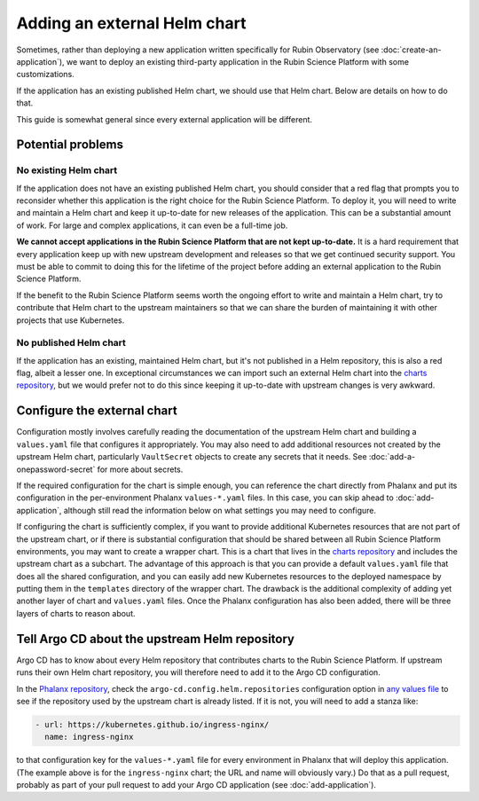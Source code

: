 #############################
Adding an external Helm chart
#############################

Sometimes, rather than deploying a new application written specifically for Rubin Observatory (see :doc:`create-an-application`), we want to deploy an existing third-party application in the Rubin Science Platform with some customizations.

If the application has an existing published Helm chart, we should use that Helm chart.
Below are details on how to do that.

This guide is somewhat general since every external application will be different.

Potential problems
==================

No existing Helm chart
----------------------

If the application does not have an existing published Helm chart, you should consider that a red flag that prompts you to reconsider whether this application is the right choice for the Rubin Science Platform.
To deploy it, you will need to write and maintain a Helm chart and keep it up-to-date for new releases of the application.
This can be a substantial amount of work.
For large and complex applications, it can even be a full-time job.

**We cannot accept applications in the Rubin Science Platform that are not kept up-to-date.**
It is a hard requirement that every application keep up with new upstream development and releases so that we get continued security support.
You must be able to commit to doing this for the lifetime of the project before adding an external application to the Rubin Science Platform.

If the benefit to the Rubin Science Platform seems worth the ongoing effort to write and maintain a Helm chart, try to contribute that Helm chart to the upstream maintainers so that we can share the burden of maintaining it with other projects that use Kubernetes.

No published Helm chart
-----------------------

If the application has an existing, maintained Helm chart, but it's not published in a Helm repository, this is also a red flag, albeit a lesser one.
In exceptional circumstances we can import such an external Helm chart into the `charts repository <https://github.com/lsst-sqre/charts/>`__, but we would prefer not to do this since keeping it up-to-date with upstream changes is very awkward.

.. _external-chart-config:

Configure the external chart
============================

Configuration mostly involves carefully reading the documentation of the upstream Helm chart and building a ``values.yaml`` file that configures it appropriately.
You may also need to add additional resources not created by the upstream Helm chart, particularly ``VaultSecret`` objects to create any secrets that it needs.
See :doc:`add-a-onepassword-secret` for more about secrets.

If the required configuration for the chart is simple enough, you can reference the chart directly from Phalanx and put its configuration in the per-environment Phalanx ``values-*.yaml`` files.
In this case, you can skip ahead to :doc:`add-application`, although still read the information below on what settings you may need to configure.

If configuring the chart is sufficiently complex, if you want to provide additional Kubernetes resources that are not part of the upstream chart, or if there is substantial configuration that should be shared between all Rubin Science Platform environments, you may want to create a wrapper chart.
This is a chart that lives in the `charts repository <https://github.com/lsst-sqre/charts/>`__ and includes the upstream chart as a subchart.
The advantage of this approach is that you can provide a default ``values.yaml`` file that does all the shared configuration, and you can easily add new Kubernetes resources to the deployed namespace by putting them in the ``templates`` directory of the wrapper chart.
The drawback is the additional complexity of adding yet another layer of chart and ``values.yaml`` files.
Once the Phalanx configuration has also been added, there will be three layers of charts to reason about.

Tell Argo CD about the upstream Helm repository
===============================================

Argo CD has to know about every Helm repository that contributes charts to the Rubin Science Platform.
If upstream runs their own Helm chart repository, you will therefore need to add it to the Argo CD configuration.

In the `Phalanx repository <https://github.com/lsst-sqre/phalanx>`__, check the ``argo-cd.config.helm.repositories`` configuration option in `any values file <https://github.com/lsst-sqre/phalanx/blob/master/applications/argocd/values-idfprod.yaml>`__ to see if the repository used by the upstream chart is already listed.
If it is not, you will need to add a stanza like:

.. code-block:: yaml

   - url: https://kubernetes.github.io/ingress-nginx/
     name: ingress-nginx

to that configuration key for the ``values-*.yaml`` file for every environment in Phalanx that will deploy this application.
(The example above is for the ``ingress-nginx`` chart; the URL and name will obviously vary.)
Do that as a pull request, probably as part of your pull request to add your Argo CD application (see :doc:`add-application`).
